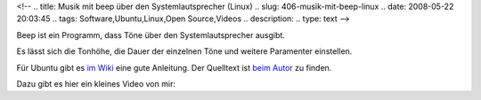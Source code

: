<!--
.. title: Musik mit beep über den Systemlautsprecher (Linux)
.. slug: 406-musik-mit-beep-linux
.. date: 2008-05-22 20:03:45
.. tags: Software,Ubuntu,Linux,Open Source,Videos
.. description: 
.. type: text
-->

Beep ist ein Programm, dass Töne über den Systemlautsprecher ausgibt.

.. TEASER_END

Es lässt sich die Tonhöhe, die Dauer der einzelnen Töne und weitere Paramenter einstellen.

Für Ubuntu gibt es `im Wiki <https://wiki.ubuntuusers.de/Soundausgabe_Systemlautsprecher/>`_ eine gute Anleitung. Der Quelltext ist `beim Autor <http://www.johnath.com/beep/>`_ zu finden.

Dazu gibt es hier ein kleines Video von mir:
				  
.. media:: https://www.youtube.com/watch?v=O_c4CyrmQuA
